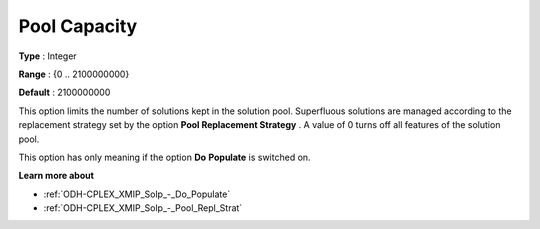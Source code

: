 .. _ODH-CPLEX_XMIP_Solp_-_Pool_Capacity:


Pool Capacity
=============



**Type** :	Integer	

**Range** :	{0 .. 2100000000}	

**Default** :	2100000000	



This option limits the number of solutions kept in the solution pool. Superfluous solutions are managed according to the replacement strategy set by the option **Pool Replacement Strategy** . A value of 0 turns off all features of the solution pool.



This option has only meaning if the option **Do** **Populate**  is switched on.



**Learn more about** 

*	:ref:`ODH-CPLEX_XMIP_Solp_-_Do_Populate`  
*	:ref:`ODH-CPLEX_XMIP_Solp_-_Pool_Repl_Strat`  
